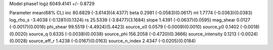 Model phase1
logz            6049.4141 +/- 0.8729

Parameter            mean(68% CL)
inc                  80.6829 (-3.6143)(4.4377)
beta                 0.2981 (-0.0583)(0.0617)
ml                   1.7774 (-0.0363)(0.0383)
log_rho_s            -3.4038 (-0.1281)(0.1324)
rs                   25.5339 (-3.8477)(3.1684)
slope                1.4391 (-0.0637)(0.0595)
mag_shear            0.0127 (-0.0017)(0.0016)
phi_shear            99.5519 (-4.4924)(5.4423)
source_x0            0.0579 (-0.0009)(0.0010)
source_y0            0.1402 (-0.0018)(0.0020)
source_q             0.6335 (-0.0038)(0.0038)
source_phi           156.2058 (-0.4720)(0.3666)
source_intensity     0.1213 (-0.0024)(0.0028)
source_eff_r         1.4238 (-0.0167)(0.0163)
source_n_index       2.4347 (-0.0205)(0.0184)
